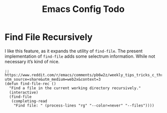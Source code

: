 :PROPERTIES:
:ID:       jnf-emacs-config-todo
:END:
#+title: Emacs Config Todo
#+filetags: :personal:

* Find File Recursively

I like this feature, as it expands the utility of ~find-file~.  The present implementation of ~find-file~ adds some selectrum information.  While not necessary it’s kind of nice.

#+BEGIN_SRC elisp
  ;; https://www.reddit.com/r/emacs/comments/pb6w2z/weekly_tips_tricks_c_thread/haa7ozm?utm_source=share&utm_medium=web2x&context=3
  (defun find-file-rec ()
    "Find a file in the current working directory recursively."
    (interactive)
    (find-file
     (completing-read
      "Find file: " (process-lines "rg" "--color=never" "--files"))))
#+END_SRC
